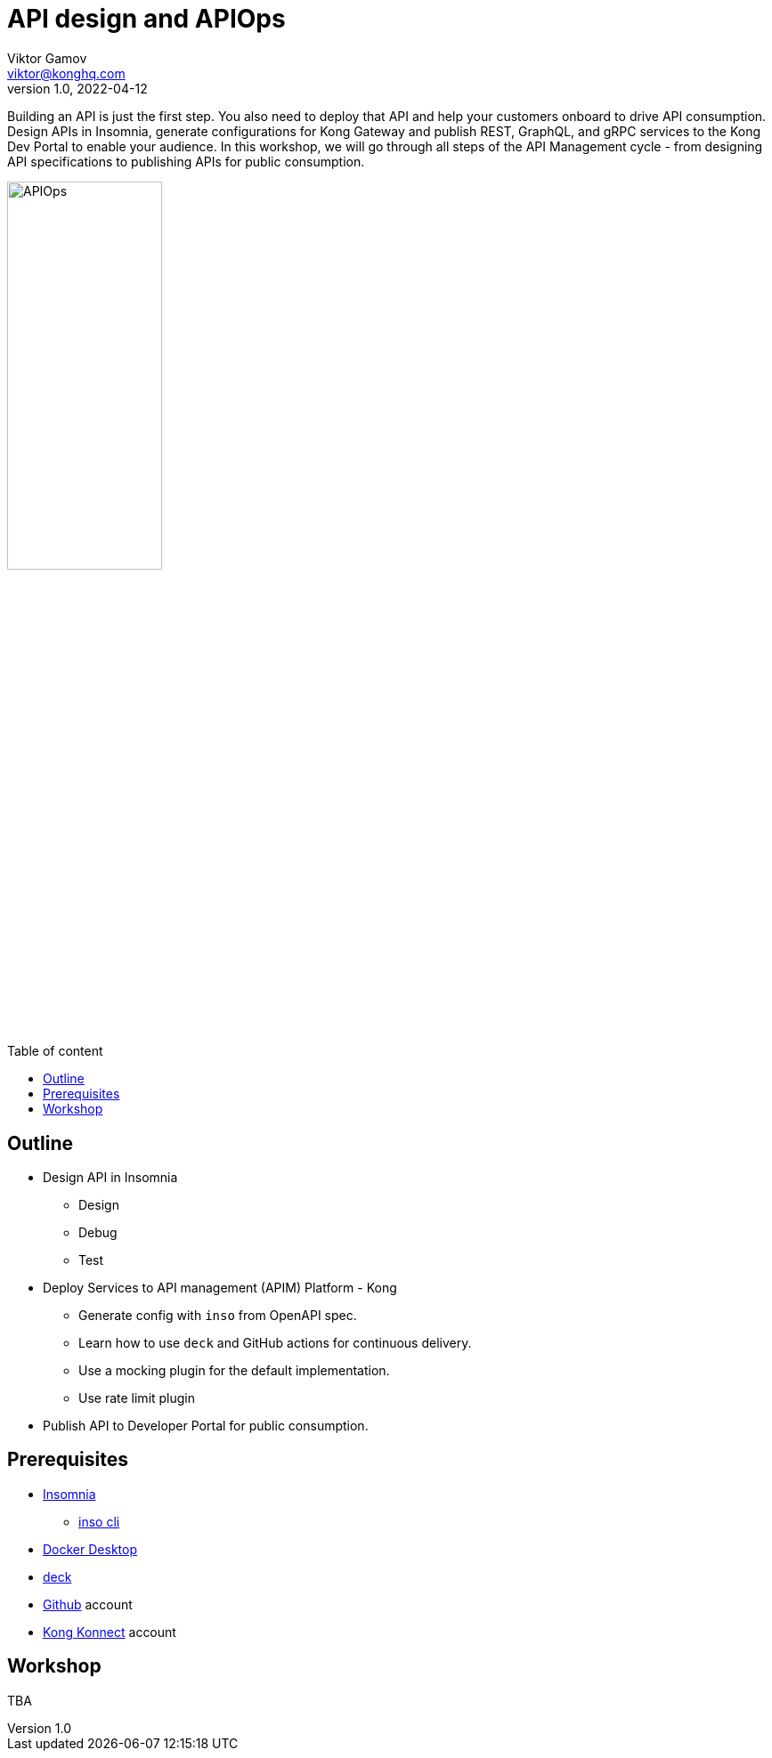 = API design and APIOps
Viktor Gamov <viktor@konghq.com>
v1.0, 2022-04-12
:toc: auto
:toc-placement: auto
:toc-position: macro
:toc-title: Table of content
:toclevels: 3
:idprefix:
:idseparator: -
:sectanchors:
:icons: font
:source-highlighter: highlight.js
:highlightjs-theme: idea
:experimental:
ifndef::awestruct[]
:imagesdir: ../images
:awestruct-draft: false
:awestruct-layout: post
:awestruct-tags: []
:idprefix:
:idseparator: -
endif::awestruct[]


Building an API is just the first step. 
You also need to deploy that API and help your customers onboard to drive API consumption. 
Design APIs in Insomnia, generate configurations for Kong Gateway and publish REST, GraphQL, and gRPC services to the Kong Dev Portal to enable your audience. 
In this workshop, we will go through all steps of the API Management cycle - from designing API specifications to publishing APIs for public consumption.

image::APIOps.png[width=45%]

toc::[]

== Outline

* Design API in Insomnia
** Design
** Debug
** Test
* Deploy Services to API management (APIM) Platform - Kong
** Generate config with `inso` from OpenAPI spec.
** Learn how to use `deck` and GitHub actions for continuous delivery.
** Use a mocking plugin for the default implementation.
** Use rate limit plugin
* Publish API to Developer Portal for public consumption.

== Prerequisites 

* https://docs.insomnia.rest/insomnia/install[Insomnia]
** https://docs.insomnia.rest/inso-cli/install[inso cli]
* https://www.docker.com/products/docker-desktop/[Docker Desktop]
* https://github.com/Kong/deck#installation[deck]
* https://github.com[Github] account
* https://konnect.konghq.com/[Kong Konnect] account

== Workshop

TBA